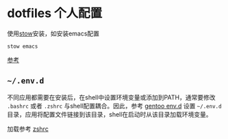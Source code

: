 * dotfiles 个人配置

使用[[https://www.gnu.org/software/stow/][stow]]安装，如安装emacs配置

#+begin_src shell
stow emacs
#+end_src

[[https://brandon.invergo.net/news/2012-05-26-using-gnu-stow-to-manage-your-dotfiles.html][参考]]

** =~/.env.d=

不同应用都需要在安装后，在shell中设置环境变量或添加到PATH，通常要修改 ~.bashrc~ 或者 ~.zshrc~ 与shell配置耦合。因此，参考 [[https://wiki.gentoo.org/wiki//etc/env.d][gentoo env.d]] 设置 =~/.env.d= 目录，应用将配置文件链接到该目录，shell在启动时从该目录加载环境变量。

加载参考 [[file:zsh/.zshrc::123][zshrc]]
